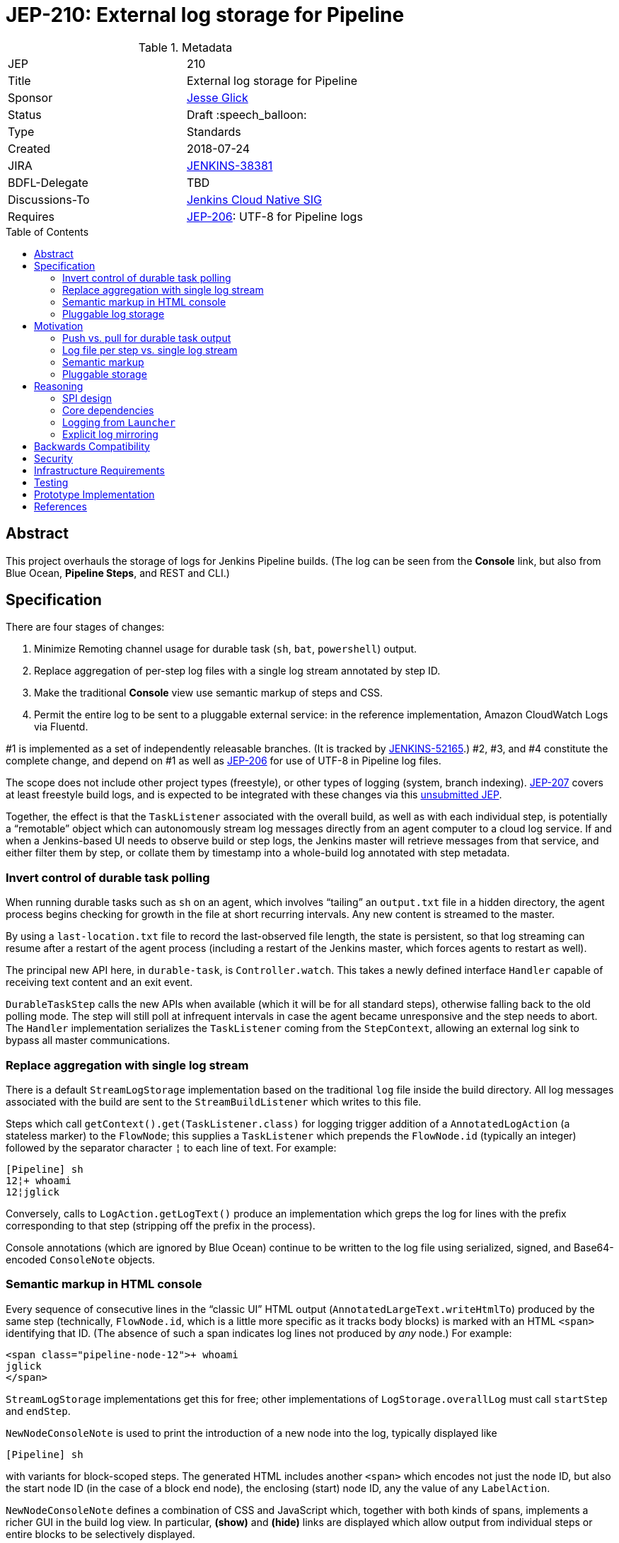 = JEP-210: External log storage for Pipeline
:toc: preamble
:toclevels: 3
ifdef::env-github[]
:tip-caption: :bulb:
:note-caption: :information_source:
:important-caption: :heavy_exclamation_mark:
:caution-caption: :fire:
:warning-caption: :warning:
endif::[]

.Metadata
[cols="2"]
|===
| JEP
| 210

| Title
| External log storage for Pipeline

| Sponsor
| link:http://github.com/jglick[Jesse Glick]

// Use the script `set-jep-status <jep-number> <status>` to update the status.
| Status
| Draft :speech_balloon:

| Type
| Standards

| Created
| 2018-07-24

| JIRA
| https://issues.jenkins-ci.org/browse/JENKINS-38381[JENKINS-38381]

| BDFL-Delegate
| TBD

| Discussions-To
| link:https://groups.google.com/forum/#!forum/jenkins-cloud-native-sig[Jenkins Cloud Native SIG]

| Requires
| link:https://github.com/jenkinsci/jep/blob/master/jep/206/README.adoc[JEP-206]: UTF-8 for Pipeline logs
//
//
// Uncomment and fill if this JEP is rendered obsolete by a later JEP
//| Superseded-By
//| :bulb: JEP-NUMBER :bulb:
//
//
// Uncomment when this JEP status is set to Accepted, Rejected or Withdrawn.
//| Resolution
//| :bulb: Link to relevant post in the jenkinsci-dev@ mailing list archives :bulb:

|===


== Abstract

This project overhauls the storage of logs for Jenkins Pipeline builds.
(The log can be seen from the *Console* link,
but also from Blue Ocean, *Pipeline Steps*, and REST and CLI.)

== Specification

There are four stages of changes:

1. Minimize Remoting channel usage for durable task (`sh`, `bat`, `powershell`) output.
2. Replace aggregation of per-step log files with a single log stream annotated by step ID.
3. Make the traditional *Console* view use semantic markup of steps and CSS.
4. Permit the entire log to be sent to a pluggable external service:
   in the reference implementation, Amazon CloudWatch Logs via Fluentd.

#1 is implemented as a set of independently releasable branches.
(It is tracked by
link:https://issues.jenkins-ci.org/browse/JENKINS-52165[JENKINS-52165].)
#2, #3, and #4 constitute the complete change,
and depend on #1 as well as
link:https://github.com/jenkinsci/jep/blob/master/jep/206/README.adoc[JEP-206]
for use of UTF-8 in Pipeline log files.

The scope does not include other project types (freestyle),
or other types of logging (system, branch indexing).
link:https://github.com/jenkinsci/jep/blob/master/jep/207/README.adoc[JEP-207]
covers at least freestyle build logs,
and is expected to be integrated with these changes via this
link:https://github.com/jenkinsci/jep/pull/151[unsubmitted JEP].

Together, the effect is that the `TaskListener` associated with the overall build,
as well as with each individual step,
is potentially a “remotable” object which can autonomously stream log messages
directly from an agent computer to a cloud log service.
If and when a Jenkins-based UI needs to observe build or step logs,
the Jenkins master will retrieve messages from that service,
and either filter them by step,
or collate them by timestamp into a whole-build log annotated with step metadata.

=== Invert control of durable task polling

When running durable tasks such as `sh` on an agent,
which involves “tailing” an `output.txt` file in a hidden directory,
the agent process begins checking for growth in the file at short recurring intervals.
Any new content is streamed to the master.

By using a `last-location.txt` file to record the last-observed file length,
the state is persistent, so that log streaming can resume after a restart of the agent process
(including a restart of the Jenkins master, which forces agents to restart as well).

The principal new API here, in `durable-task`, is `Controller.watch`.
This takes a newly defined interface `Handler`
capable of receiving text content and an exit event.

`DurableTaskStep` calls the new APIs when available
(which it will be for all standard steps),
otherwise falling back to the old polling mode.
The step will still poll at infrequent intervals
in case the agent became unresponsive and the step needs to abort.
The `Handler` implementation serializes the `TaskListener` coming from the `StepContext`,
allowing an external log sink to bypass all master communications.

=== Replace aggregation with single log stream

There is a default `StreamLogStorage` implementation based on the traditional `log` file inside the build directory.
All log messages associated with the build are sent to the `StreamBuildListener` which writes to this file.

Steps which call `getContext().get(TaskListener.class)` for logging
trigger addition of a `AnnotatedLogAction` (a stateless marker) to the `FlowNode`;
this supplies a `TaskListener` which prepends the `FlowNode.id` (typically an integer)
followed by the separator character `¦` to each line of text.
For example:

[source]
----
[Pipeline] sh
12¦+ whoami
12¦jglick
----

Conversely, calls to `LogAction.getLogText()` produce an implementation
which greps the log for lines with the prefix corresponding to that step
(stripping off the prefix in the process).

Console annotations (which are ignored by Blue Ocean)
continue to be written to the log file
using serialized, signed, and Base64-encoded `ConsoleNote` objects.

=== Semantic markup in HTML console

Every sequence of consecutive lines in the “classic UI” HTML output (`AnnotatedLargeText.writeHtmlTo`)
produced by the same step (technically, `FlowNode.id`, which is a little more specific as it tracks body blocks)
is marked with an HTML `<span>` identifying that ID.
(The absence of such a span indicates log lines not produced by _any_ node.)
For example:

[source,html]
----
<span class="pipeline-node-12">+ whoami
jglick
</span>
----

`StreamLogStorage` implementations get this for free;
other implementations of `LogStorage.overallLog` must call `startStep` and `endStep`.

`NewNodeConsoleNote` is used to print the introduction of a new node into the log, typically displayed like

[source]
----
[Pipeline] sh
----

with variants for block-scoped steps.
The generated HTML includes another `<span>` which encodes not just the node ID,
but also the start node ID (in the case of a block end node),
the enclosing (start) node ID,
any the value of any `LabelAction`.

`NewNodeConsoleNote` defines a combination of CSS and JavaScript
which, together with both kinds of spans,
implements a richer GUI in the build log view.
In particular, *(show)* and *(hide)* links are displayed
which allow output from individual steps or entire blocks
to be selectively displayed.

=== Pluggable log storage

By default the traditional `log` file is used for build logs.
Plugins may override this storage in both the read and write aspects.
`LogStorageFactory` is the entry point for such an override;
currently a plugin may pick builds to provide storage for,
but this decision is not persisted
(pending work in JEP-207).

On the write side, the plugin is able to supply a custom `TaskListener`.
This interface was already defined by Jenkins core to be remotable.
An implementation which streams to external storage
therefore needs only to ensure that all fields are truly serializable
and that the code to connect to a storage service can be run on a remote node.
There is a variant which records a `FlowNode.id` association.
The reference implementation creates JSON-format records to be sent to Fluentd.

On the read side, the plugin can supply an `AnnotatedLargeText`
for either the build as a whole or one node.
(While this Jenkins core interface supports HTML rendering for the “classic” UI,
it is also responsible for generating plain-text content as consumed by Blue Ocean.)
The reference implementation makes API calls to CloudWatch Logs to serve content
based on JSON filter patterns to select messages by build and optionally node.

A subtle issue is the use of `LargeText.isCompleted` by UI callers,
which determines whether a given log is considered finalized,
in which case no further “AJAX” calls need be made to fetch subsequent content.
Yet Fluentd does not guarantee that a given record
has been received by CloudWatch Logs when the log event is sent,
and in the standard configuration in fact delays log flushes up to a second,
so without any special effort a build log would sometimes stop refreshing before the end.
This is solved with a utility class `TimestampTracker`
(which could if necessary be pushed into a lower layer)
which records the last (master-side) log message sent for a given scope
and declines to mark the text block as completed
unless the last timestamp observed in CloudWatch Logs
matches the last-delivered timestamp.

Another feature of the reference implementation is to store ``ConsoleNote``s separately in JSON.
This is accomplished by the `ConsoleNotes` utility
(again, potentially extractable to a shared API layer)
which keeps opaque notes (serialized, signed, and Base64-encoded)
in a separate JSON field,
so that external log viewers can access the plain text easily.
The plugin also supplies a sidebar link in builds
which jumps to a suitably constructed CloudWatch Logs search URL
displayed in the AWS Console.

== Motivation

The overall goal is to minimize the load placed on the Jenkins master process
in the common case that the build log is written but not read
(or read only via an external log browser).

Changes to durable task polling, log aggregation, and especially log pluggability contribute directly to this goal.
Semantic console markup is a small extension to log aggregation.

=== Push vs. pull for durable task output

Historically, when running durable tasks (`sh` and kin),
running output was handled by having the master send a callable to the agent at intervals,
initially short (¼s) but growing exponentially up to some maximum (15s) if the process seems to be idle,
and resetting to short again if and when fresh output is detected.

Not only is there up to a 15s delay in displaying new output,
this is wasteful of master and network resources when the process is idle for a long time;
and sending a `UserRequest` and corresponding response involves a fair amount of Java serialization.

By contrast, non-durable processes (such as those created by `Launcher` in a freestyle build)
use `RemoteOutputStream` to send content from the agent to master as soon as it is available, minimizing network traffic;
Remoting is also able to optimize this kind of traffic by sending low-overhead `Chunk` packets of tailored sizes.

Another minor benefit is that `DurableTaskStep` no longer needs to call `StepContext.saveState` every time new output is observed,
which was potentially expensive since it involves a fresh serialization to `program.dat`.

Therefore durable tasks should switch from the policy of pulling log output to having the agent push log output.
The content cannot be detected _immediately_, since we are effectively tailing a log file,
but it can be detected quickly after the log file is updated with minimal overhead.

=== Log file per step vs. single log stream

The original implementation of Pipeline (then “Workflow”) used a separate log file for each step
as a rough-and-ready solution to the problem of allowing clients of the flow graph
to determine which log lines came from which steps.
To provide support for the various methods in `Run` which expect to read a single `log`,
a method `WorkflowRun.copyLogs` periodically checked for new output in the step log files
and synchronized it to the master log file.
The last-read location for each active step was saved in `build.xml` to provide durability.

This system had numerous flaws.
Most obviously, it requires almost double the disk space.

The copying had an inherent delay,
ameliorated by eager copying at the time of step completion,
which can lead to flaky tests if care is not taken to wait for content.
Content between `parallel` steps was also not interleaved in real time.

A heavily loaded system could wind up consuming considerable CPU and IOPS
running copy tasks for numerous concurrent builds.
Not only did many small step log files need to be read frequently,
but in the safest durability modes every update forced a new `build.xml` write,
which besides I/O requires Java serialization of possibly large unrelated objects.
The required synchronization also introduced bottlenecks and occasional deadlocks.
All the background tasks also sometimes consumed all available threads in an executor pool,
leading to starvation of more critical operations.

Using a single `log` file and streaming all data directly there
is considerably simpler, even accounting for the need to handle step ID prefixes.
It may be less efficient at read time,
but the primary consideration is minimizing overhead at write time.

=== Semantic markup

The original Pipeline log display hard-coded markup for new node notes
and failed to expose any of the node association information to potential UIs.
Usability issues in the “classic” log build log UI continue to be brought up by users as annoyances,
despite the availability of an alternative UI in Blue Ocean.

Other behaviors, like hiding new node displays
or hiding all but the first `parallel` branch initially,
could be added later or even perhaps contributed by plugins.

=== Pluggable storage

The key goals of the JEP are addressed by external-storage implementations:
the use of appropriate long-term storage systems for critical log data;
and the ability to stream content from an agent JVM
without consuming bandwidth on the Remoting channel.

== Reasoning

=== SPI design

An earlier draft implementation exposed a simpler SPI to plugins:
they could only supply a `TaskListener` for the overall build,
and an `InputStream` for the overall build content.
This SPI is effectively still available via `StreamLogStorage`,
but it has proven inadequate for the CloudWatch Logs implementation at least.

Most obviously, the `InputStream` interface forces the implementation to serve a complete build log
even when the text for only a single step (~ `FlowNode.id`) has been requested.
The CloudWatch Logs implementation can do better by using a server-side filter.
This avoids any need for the `¦` separator used by `StreamLogStorage`.

More subtly, the `InputStream` interface lacked any room for indicating
that the build content was incomplete.

=== Core dependencies

Some aspects of the implementation would be easier given certain API changes in Jenkins core (or Stapler).
For example, `ConsoleAnnotators` could be replaced by a proper API;
some `LargeText` / `AnnotatedLargeText` methods could be better designed for subclassing;
and some overrides in `WorkflowRun` would make sense pulled up into `Run`.
For now, these considerations were outweighed by the convenience of running on stock versions of Jenkins LTS.

=== Logging from `Launcher`

When the synchronous `Launcher` interface is used to start non-durable remote processes,
as happens for example from typical `SCM` implementations delegating to a command-line tool,
currently the remotability of any supplied `TaskListener` is ignored
and all log lines are sent over the Remoting channel to be processed on the master side:
link:https://issues.jenkins-ci.org/browse/JENKINS-52729[JENKINS-52729].
This is likely fixable as a simple patch to `Launcher`,
which would also benefit JEP-207 by removing any need to use ``DecoratedLauncher``s for freestyle build steps.
This is likely to also fix encoding issues with such synchronous steps for JEP-206.

(While `TaskListener` was long ago designed to be remotable,
and `StreamTaskListener` in fact handled that by using `RemoteOutputStream`,
until now it was not noticeable that `Launcher` fails to remote the listener
since the effect is the same if the instance is in fact a `StreamTaskListener`.

=== Explicit log mirroring

Some existing plugins such as
link:https://plugins.jenkins.io/logstash[Logstash]
or
link:https://plugins.jenkins.io/aws-cloudwatch-logs-publisher[AWS CloudWatch Logs Publisher]
support redirecting or mirroring log messages to cloud services.
To the extent that these are even compatible with Pipeline,
they nonetheless suffer from fundamental limitations compared to the approach in this JEP:
job configurers may have to opt-in to the publishing;
log messages may still be kept on disk in the Jenkins master;
the existing Jenkins UI gestures to display logs do not pick up data from the cloud;
Remoting channels are still clogged with log-related traffic.

== Backwards Compatibility

`ConsoleLogFilter` implementations must be safely remotable in order to work correctly on the agent side.
Since any implementations available for use in Pipeline jobs
must already have been `Serializable` (to be saved in `program.dat`),
this is not as significant a restriction as it might at first appear.
It does mean that besides being careful about state (non-`transient` instance fields),
implementations may not assume they are running inside the master JVM.
Integration testing is likely to uncover any critical problems in widely-used filters.

Completed ``FlowNode``s using the old `LogActionImpl` will continue to serve log text from the per-step file.
This applies both to completed historical builds,
and to steps completed prior to the resume of a build which spanned the upgrade.
For the special case of a step running across the upgrade,
`LogActionImpl` will stream new content to the overall build log,
as well as to the per-step log.
(For that purpose, the upgrade is detected as an update to the `workflow-job` plugin.)

Historical builds using `WorkflowRunConsoleNote` should continue to render logs,
but without the new semantic markup features.

== Security

Any `ConsoleLogFilter` with security-sensitive fields
(notably the password masking by the `withCredentials` step)
must take into account that it will now be sent to the agent side,
where that data is vulnerable to retrieval or even manipulation by rogue builds.
In the case of `withCredentials` this is not an issue,
since the agent already received these same secrets as environment variables.

Currently the Fluentd logger in the reference implementation
assumes that the Fluentd server is accessible anonymously.
A production-grade implementation should prevent a rogue build
from writing log lines to a build of an unrelated job.
This would presume some kind of Fluentd authentication plugin
capable of processing generated tokens scoped to a particular JSON field,
which is not yet known to exist.
Alternately, logs could be sent directly to CloudWatch Logs,
but this would then perhaps require the master to be able to use IAM
to create temporary roles and tokens.

== Infrastructure Requirements

There are no new infrastructure requirements related to this proposal,
beyond what may arise in the course of testing external log implementations
based on live services such as CloudWatch Logs.

== Testing

Automated functional tests verify the basic aspects of the change,
such as the fact that with a suitably remotable `TaskListener`,
a `sh` step will in fact deliver messages to the log sink constructed on the agent side.

Functional tests for open-source, cluster-based implementations such as ElasticSearch could be run using `docker-fixtures`.
Tests for SaaS-based implementations such as CloudWatch would require either mocks,
and/or live tests run on restricted CI machines.

Integration testing against uncommon plugins and usage modes will be needed,
which will likely use standard mechanisms such as `plugin-compat-tester`;
and some exploratory testing is expected.

The nature of performance testing remains to be defined.
The principal constraint is that the production of logs during a build should be efficient;
Jenkins-based display of logs during a running build or of a completed build
may involve some overhead to retrieve and collate messages,
but this is assumed to be a relatively infrequent event.

== Prototype Implementation

The reference implementation is a
link:https://github.com/jglick/pipeline-log-fluentd-cloudwatch-plugin[`pipeline-log-fluentd-cloudwatch` plugin]
which depends on a series of Pipeline-related pull requests.

== References

* link:https://issues.jenkins-ci.org/browse/JENKINS-38381[JENKINS-38381]
* link:https://issues.jenkins-ci.org/browse/JENKINS-52165[JENKINS-52165]
* link:https://github.com/jenkinsci/workflow-api-plugin/pull/17[workflow-api PR 17]
* link:https://github.com/jenkinsci/workflow-support-plugin/pull/15[workflow-support PR 15]
* link:https://github.com/jenkinsci/workflow-job-plugin/pull/27[workflow-job PR 27]
* link:https://github.com/jenkinsci/durable-task-plugin/pull/62[durable-task PR 62]
* link:https://github.com/jenkinsci/workflow-durable-task-step-plugin/pull/21[workflow-durable-task-step PR 21]
* link:https://github.com/jglick/pipeline-log-fluentd-cloudwatch-plugin[`pipeline-log-fluentd-cloudwatch` plugin]

